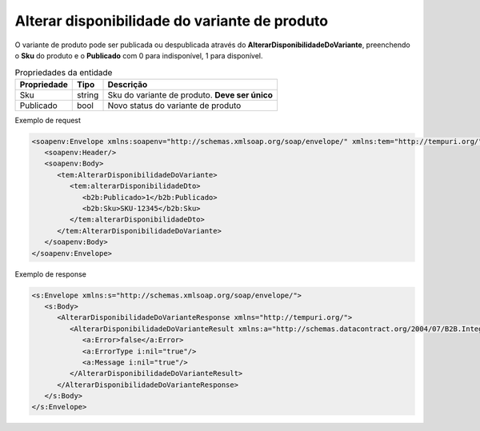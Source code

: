 Alterar disponibilidade do variante de produto
=======

O variante de produto pode ser publicada ou despublicada através do **AlterarDisponibilidadeDoVariante**, preenchendo o **Sku** do produto e o **Publicado** com 0 para indisponível, 1 para disponível.

.. list-table:: Propriedades da entidade
   :widths: auto
   :header-rows: 1

   * - Propriedade
     - Tipo
     - Descrição
   * - Sku
     - string
     - Sku do variante de produto. **Deve ser único**
   * - Publicado
     - bool
     - Novo status do variante de produto

Exemplo de request

.. code-block:: xml

  <soapenv:Envelope xmlns:soapenv="http://schemas.xmlsoap.org/soap/envelope/" xmlns:tem="http://tempuri.org/" xmlns:b2b="http://schemas.datacontract.org/2004/07/B2B.Integration.Webservices.Produtos.DTO">
     <soapenv:Header/>
     <soapenv:Body>
        <tem:AlterarDisponibilidadeDoVariante>
           <tem:alterarDisponibilidadeDto>
              <b2b:Publicado>1</b2b:Publicado>
              <b2b:Sku>SKU-12345</b2b:Sku>
           </tem:alterarDisponibilidadeDto>
        </tem:AlterarDisponibilidadeDoVariante>
     </soapenv:Body>
  </soapenv:Envelope>

Exemplo de response

.. code-block:: xml

  <s:Envelope xmlns:s="http://schemas.xmlsoap.org/soap/envelope/">
     <s:Body>
        <AlterarDisponibilidadeDoVarianteResponse xmlns="http://tempuri.org/">
           <AlterarDisponibilidadeDoVarianteResult xmlns:a="http://schemas.datacontract.org/2004/07/B2B.Integration.Webservices" xmlns:i="http://www.w3.org/2001/XMLSchema-instance">
              <a:Error>false</a:Error>
              <a:ErrorType i:nil="true"/>
              <a:Message i:nil="true"/>
           </AlterarDisponibilidadeDoVarianteResult>
        </AlterarDisponibilidadeDoVarianteResponse>
     </s:Body>
  </s:Envelope>
